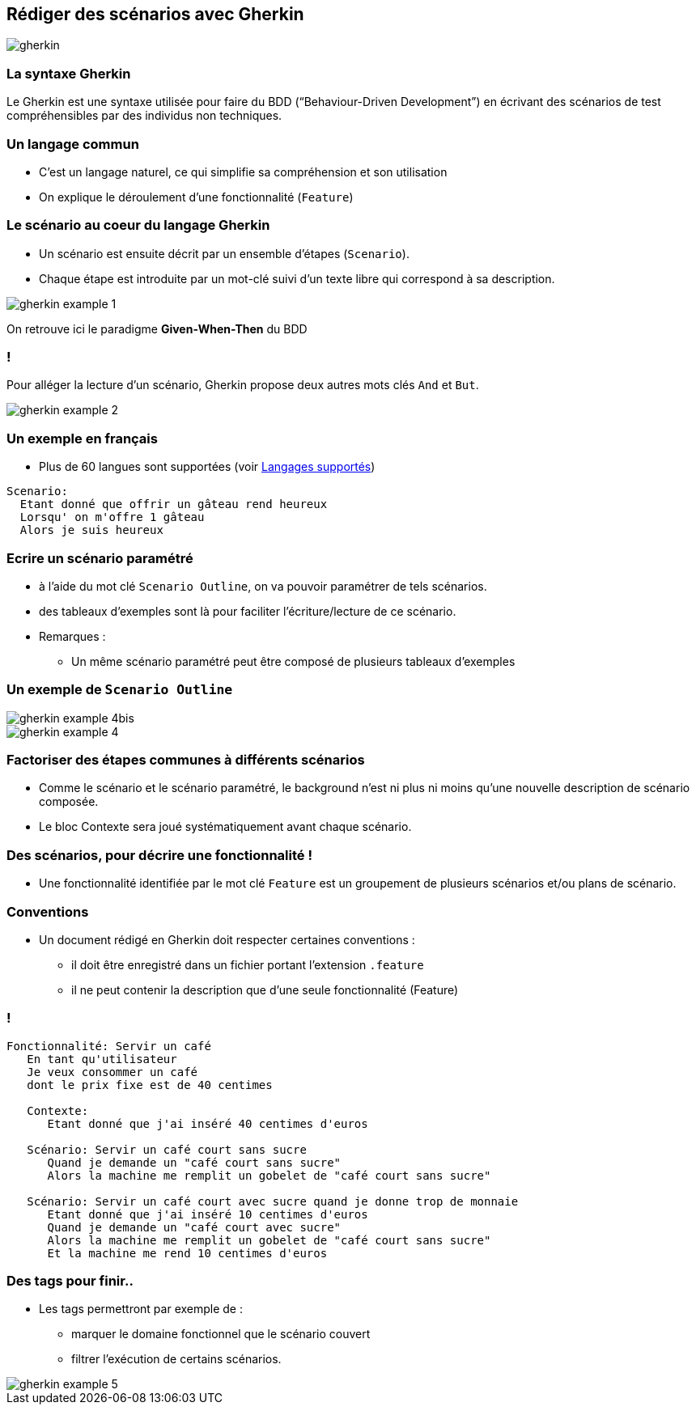 == Rédiger des scénarios avec Gherkin

image::images/gherkin.png[align=center]

=== La syntaxe Gherkin

Le Gherkin est une syntaxe utilisée pour faire du BDD (“Behaviour-Driven Development”) en écrivant des scénarios de test compréhensibles par des individus non techniques.

=== Un langage commun

* C'est un langage naturel, ce qui simplifie sa compréhension et son utilisation
* On explique le déroulement d'une fonctionnalité (`Feature`)

=== Le scénario au coeur du langage Gherkin

* Un scénario est ensuite décrit par un ensemble d'étapes (`Scenario`).
* Chaque étape est introduite par un mot-clé suivi d'un texte libre qui correspond à sa description.

image::images/gherkin-example-1.png[align=left]

On retrouve ici le paradigme *Given-When-Then* du BDD

=== !

Pour alléger la lecture d'un scénario, Gherkin propose deux autres mots clés `And` et `But`.

image::images/gherkin-example-2.png[align=left]

=== Un exemple en français

* Plus de 60 langues sont supportées (voir https://cucumber.io/docs/gherkin/languages/[Langages supportés])

....
Scenario:
  Etant donné que offrir un gâteau rend heureux
  Lorsqu' on m'offre 1 gâteau
  Alors je suis heureux
....

=== Ecrire un scénario paramétré

* à l'aide du mot clé `Scenario Outline`, on va pouvoir paramétrer de tels scénarios.
* des tableaux d'exemples sont là pour faciliter l'écriture/lecture de ce scénario.

* Remarques :
** Un même scénario paramétré peut être composé de plusieurs tableaux d'exemples

=== Un exemple de `Scenario Outline`

image::images/gherkin-example-4bis.png[align=center]

image::images/gherkin-example-4.png[align=center] 

=== Factoriser des étapes communes à différents scénarios

* Comme le scénario et le scénario paramétré, le background n'est ni plus ni moins qu'une nouvelle description de scénario composée.
* Le bloc Contexte sera joué systématiquement avant chaque scénario.

=== Des scénarios, pour décrire une fonctionnalité !

* Une fonctionnalité identifiée par le mot clé `Feature` est un groupement de plusieurs scénarios et/ou plans de scénario.

=== Conventions

* Un document rédigé en Gherkin doit respecter certaines conventions :
** il doit être enregistré dans un fichier portant l'extension `.feature`
** il ne peut contenir la description que d'une seule fonctionnalité (Feature)

=== !

....
Fonctionnalité: Servir un café
   En tant qu'utilisateur
   Je veux consommer un café
   dont le prix fixe est de 40 centimes

   Contexte:
      Etant donné que j'ai inséré 40 centimes d'euros

   Scénario: Servir un café court sans sucre
      Quand je demande un "café court sans sucre"
      Alors la machine me remplit un gobelet de "café court sans sucre"

   Scénario: Servir un café court avec sucre quand je donne trop de monnaie
      Etant donné que j'ai inséré 10 centimes d'euros
      Quand je demande un "café court avec sucre"
      Alors la machine me remplit un gobelet de "café court sans sucre"
      Et la machine me rend 10 centimes d'euros
....

=== Des tags pour finir..

* Les tags permettront par exemple de :
** marquer le domaine fonctionnel que le scénario couvert
** filtrer l'exécution de certains scénarios.

image::images/gherkin-example-5.png[align=left]